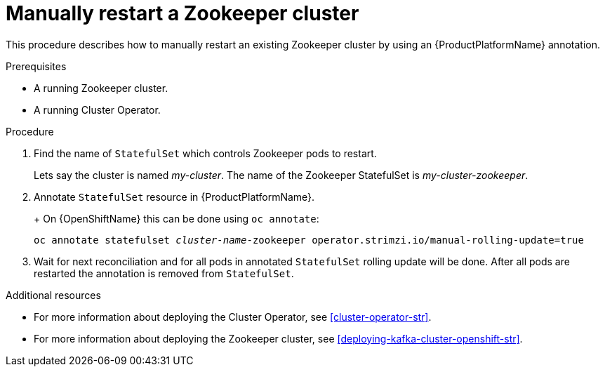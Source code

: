 // Module included in the following assemblies:
//
// assembly-deployment-configuration-kafka.adoc

[id='proc-manual-restart-zookeeper-{context}']
= Manually restart a Zookeeper cluster

This procedure describes how to manually restart an existing Zookeeper cluster by using an {ProductPlatformName} annotation.

.Prerequisites

* A running Zookeeper cluster.
* A running Cluster Operator.

.Procedure

. Find the name of `StatefulSet` which controls Zookeeper pods to restart.
+
Lets say the cluster is named _my-cluster_. The name of the Zookeeper StatefulSet is _my-cluster-zookeeper_.
+

. Annotate `StatefulSet` resource in {ProductPlatformName}.
+
ifdef::Kubernetes[]
On {KubernetesName} this can be done using `kubectl annotate`:
[source,shell,subs=+quotes]
kubectl annotate statefulset _cluster-name_-zookeeper operator.strimzi.io/manual-rolling-update=true
endif::Kubernetes[]
+
On {OpenShiftName} this can be done using `oc annotate`:
[source,shell,subs=+quotes]
oc annotate statefulset _cluster-name_-zookeeper operator.strimzi.io/manual-rolling-update=true
+
. Wait for next reconciliation and for all pods in annotated `StatefulSet` rolling update will be done.
After all pods are restarted the annotation is removed from `StatefulSet`.


.Additional resources

* For more information about deploying the Cluster Operator, see xref:cluster-operator-str[].
* For more information about deploying the Zookeeper cluster, see xref:deploying-kafka-cluster-openshift-str[].